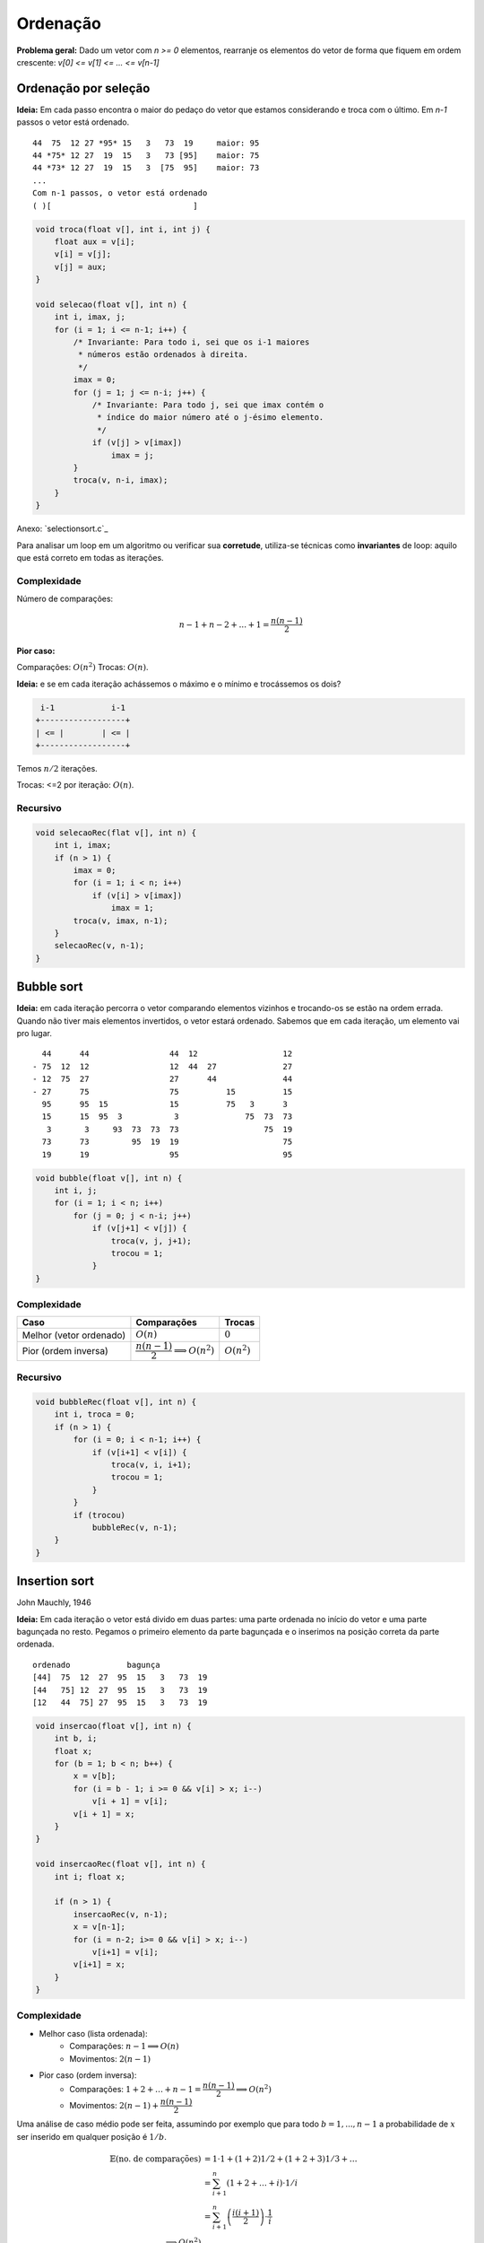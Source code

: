 #########
Ordenação
#########


**Problema geral:** Dado um vetor com `n >= 0` elementos, rearranje os elementos do vetor de forma que fiquem em ordem crescente: `v[0] <= v[1] <= ... <= v[n-1]`

Ordenação por seleção
=====================
**Ideia:** Em cada passo encontra o maior do pedaço do vetor que estamos considerando e troca com o último. Em `n-1` passos o vetor está ordenado.

::

    44  75  12 27 *95* 15   3   73  19     maior: 95
    44 *75* 12 27  19  15   3   73 [95]    maior: 75
    44 *73* 12 27  19  15   3  [75  95]    maior: 73
    ...
    Com n-1 passos, o vetor está ordenado
    ( )[                              ]

.. code-block:: c

    void troca(float v[], int i, int j) {
        float aux = v[i];
        v[i] = v[j];
        v[j] = aux;
    }

    void selecao(float v[], int n) {
        int i, imax, j;
        for (i = 1; i <= n-1; i++) {
            /* Invariante: Para todo i, sei que os i-1 maiores
             * números estão ordenados à direita.
             */
            imax = 0;
            for (j = 1; j <= n-i; j++) {
                /* Invariante: Para todo j, sei que imax contém o
                 * índice do maior número até o j-ésimo elemento.
                 */
                if (v[j] > v[imax])
                    imax = j;
            }
            troca(v, n-i, imax);
        }
    }

Anexo: `selectionsort.c`_

Para analisar um loop em um algoritmo ou verificar sua **corretude**, utiliza-se técnicas como **invariantes** de loop: aquilo que está correto em todas as iterações.

Complexidade
------------

Número de comparações:

.. math::

    n-1 + n-2 + ... + 1 = \dfrac{n(n-1)}{2}

**Pior caso:**

Comparações: :math:`O(n^2)`
Trocas: :math:`O(n)`.

**Ideia:** e se em cada iteração achássemos o máximo e o mínimo e trocássemos os dois?

.. code-block:: c

     i-1            i-1
    +------------------+
    | <= |        | <= |
    +------------------+

Temos :math:`n/2` iterações.

Trocas: <=2 por iteração: :math:`O(n)`.


Recursivo
---------

.. code-block:: c

    void selecaoRec(flat v[], int n) {
        int i, imax;
        if (n > 1) {
            imax = 0;
            for (i = 1; i < n; i++)
                if (v[i] > v[imax])
                    imax = 1;
            troca(v, imax, n-1);
        }
        selecaoRec(v, n-1);
    }

Bubble sort
===========
**Ideia:** em cada iteração percorra o vetor comparando elementos vizinhos e trocando-os se estão na ordem errada. Quando não tiver mais elementos invertidos, o vetor estará ordenado. Sabemos que em cada iteração, um elemento vai pro lugar.

::

      44      44                 44  12                  12
    - 75  12  12                 12  44  27              27
    - 12  75  27                 27      44              44
    - 27      75                 75          15          15
      95      95  15             15          75   3      3
      15      15  95  3           3              75  73  73
       3       3     93  73  73  73                  75  19
      73      73         95  19  19                      75
      19      19                 95                      95


.. code-block:: c

    void bubble(float v[], int n) {
        int i, j;
        for (i = 1; i < n; i++)
            for (j = 0; j < n-i; j++)
                if (v[j+1] < v[j]) {
                    troca(v, j, j+1);
                    trocou = 1;
                }
    }

Complexidade
------------

==========================  =========================================  =============
Caso                        Comparações                                Trocas
==========================  =========================================  =============
Melhor (vetor ordenado)     :math:`O(n)`                               :math:`0`
Pior (ordem inversa)        :math:`\dfrac{n(n-1)}{2} \implies O(n^2)`  :math:`O(n^2)`
==========================  =========================================  =============

Recursivo
---------

.. code-block:: c

    void bubbleRec(float v[], int n) {
        int i, troca = 0;
        if (n > 1) {
            for (i = 0; i < n-1; i++) {
                if (v[i+1] < v[i]) {
                    troca(v, i, i+1);
                    trocou = 1;
                }
            }
            if (trocou)
                bubbleRec(v, n-1);
        }
    }


Insertion sort
==============
John Mauchly, 1946

**Ideia:** Em cada iteração o vetor está divido em duas partes: uma parte ordenada no início do vetor e uma parte bagunçada no resto. Pegamos o primeiro elemento da parte bagunçada e o inserimos na posição correta da parte ordenada.

::

    ordenado            bagunça
    [44]  75  12  27  95  15   3   73  19
    [44   75] 12  27  95  15   3   73  19
    [12   44  75] 27  95  15   3   73  19

.. code-block:: c

    void insercao(float v[], int n) {
        int b, i;
        float x;
        for (b = 1; b < n; b++) {
            x = v[b];
            for (i = b - 1; i >= 0 && v[i] > x; i--)
                v[i + 1] = v[i];
            v[i + 1] = x;
        }
    }

    void insercaoRec(float v[], int n) {
        int i; float x;

        if (n > 1) {
            insercaoRec(v, n-1);
            x = v[n-1];
            for (i = n-2; i>= 0 && v[i] > x; i--)
                v[i+1] = v[i];
            v[i+1] = x;
        }
    }

Complexidade
------------

* Melhor caso (lista ordenada):
    * Comparações: :math:`n-1 \implies O(n)`
    * Movimentos: :math:`2(n-1)`

* Pior caso (ordem inversa):
    * Comparações: :math:`1 + 2 + \ldots + n-1 = \dfrac{n(n-1)}{2} \implies O(n^2)`
    * Movimentos: :math:`2(n-1)+\dfrac{n(n-1)}{2}`

Uma análise de caso médio pode ser feita, assumindo por exemplo que para todo :math:`b=1, ..., n-1` a probabilidade de :math:`x` ser inserido em qualquer posição é :math:`1/b`.

.. math::

    \begin{align}
    \mathbb{E}(\text{no. de comparações}) &= 1 \cdot 1 + (1 + 2) 1/2 + (1 + 2 + 3) 1/3 + \ldots \\
    &= \sum^n_{i+1}\left(1 + 2 + \ldots + i\right) \cdot 1/i \\
    &= \sum^n_{i+1}\left(\dfrac{i(i+1)}{2}\right)\cdot \dfrac{1}{i} \\
    \implies O(n^2)
    \end{align}

Inserção binária
----------------

John Mauchly, 1946

Podemos melhorar o algoritmo com relação ao número de comparações.
::

     ordenado
    [        ][              ]
     ^ busca binária

* Número de comparações:

.. math::

    \sum^{n}_{b=1}{log_2{b}} &\leq \int^n_1{\log_2{x} dx} \\
    \int^n_1{log_2{x} dx} &= \dfrac{1}{\ln{2}} \int^n_1{ln{x} dx} \\
    &= \dfrac{1}{\ln{2}}[x \ln{x}+x]^n_1 \\
    &= \dfrac{1}{\ln{2}}(n \ln{n} + n - 1) &= n \log_2{n} + n -1 \\
    \implies O(n \log_2{n})&


Mergesort
=========
von Neumann, 1945

**Ideia:**  Divisão e conquista. O vetor é divido na metade e cada metade é ordenada. Então, os elementos são intercalados para obter o vetor ordenado.

::

    [          |           ]

    [ ordenado ][ ordenado ]

            intercala
    [                      ]

::

    117   195   81   43 | 15   79   18   80   47

    43    81   117  195 | 15   18   47   79   80

    15    18    43   47 | 79   80   81   117  195

.. code-block:: c

    void intercala(float v[], int p, int q, int r) {
        float *aux = maloc((r-p) * sizeof(float));
        int i = p, j = q, k =0;
        while (i < q && j < r)
            if (v[i] < v[j]) {
                aux[k] = v[i];
                k++; i++;
            }
            else {
                aux[k] = v[j];
                k++; j++;
            }

        while (i < q) {
            aux = v[i];
            k++; i++
        }

        while (j < r) {
            aux[k] = v[j];
            k++; j++;
        }

        for (i = p, k = 0; i < r; i++, k++)
            v[i] = aux[k];

        free(aux);
    }

    void mergesort(float v[], int ini, int fim) {
        int meio = (ini + fim)/2;
        if (fim > ini) {
            mergesort(v, ini, meio);
            mergesort(v, meio, fim);
            intercala(ini, meio, fim);
        }
    }

Simulação:

.. image:: resources/mergesort-simulacao.jpg

Complexidade
------------

.. image:: resources/mergesort-complexidade.jpg

* Função intercala:
    * Número de comparações :math:`n-1 \implies O(n)`, onde :math:`n=r-p`.

O intercala tem complexidade linear. Assim, em cada nível, o :code:`mergesort` divide o valor e ao chamar o intercala, o número total de comparações por nível é :math:`O(n)`.

A desvantagem do algoritmo é usar espaço extra para ordenar o vetor. É possível implementar o intercala sem usar espaço extra, perdendo na complexidade. É possível também implementar o :code:`mergesort` em espaço adicional com a mesma complexidade.

Quicksort
=========
Hoare, 1960

A ideia do algoritmo é aplicar divisão e conquista de uma forma diferente. Escolhemos um pivô e dividimos os elementos do vetor de forma que os menores ou iguais ao pivô são movidos para o início e os maiores para o fim.

::

    [40] 12  25  45  72  10  39  14  23  42  37  61
     12  25  10  39  14  23  37 [40] 45  72  42  61
     |------------v------------|    |------v------|
     10 [12] 25  39  14  23  37      42 [45] 72  61
             14  23 [25] 39  37              61 [72]
            [14] 23      37 [39]


Com isso, o pivô vai para a posição correta no vetor ordenado.

::

          pivô
    [  <=  []   >    ]

Basta, então, ordenar recursivamente os dois pedaços do vetor.

Se eu der sorte na escolha do pivô, cada execução do separa divide o vetor em dois pedaços de tamanho iguais.
::

    [      []      ] n
    [ []  ]  [ []  ] n/2
    [ ] [ ]  [ ] [ ] n/4   logn

Se eu der azar,
::

    n   [               []]
    n-1 [[]               ]    |
    n-2    [[]            ]    |  n-1
             [          []]    v

.. code-block:: c

    int separa(float v[], int ini, int fim) {
        int p = ini, q = fim - 1;
        float pivo = v[ini];
        while (p < q) {
            while (v[q] > pivo)
                q--;
            if (q > p)
                troca(v, p, q);
            while (p < q && v[p] <= pivo)
                p++;
            if (p < q)
                troca(v, p, q);
        }
        return p;
    }

    void Quicksort(float v[], int ini, int fim) {
        int pivo;
        if (fim - ini >= 2) {
            pivo = separa(v, ini, fim);
            Quicksort(v, ini, pivo);
            Quicksort(v, pivo+1, fim);
        }
    }

Anexo: `quicksort.c`_

Complexidade
------------

Com isso, no melhor caso::

      n/2     n/2
    [      []      ]     n    | log_2 n
    [      ][      ]   < n    v
    O(n log_2 n)

E no pior caso::

    [           []]  n
    [             ]  n-1       O(n^2)

Variação do Sedgewick
---------------------

.. code-block:: c

    int separa(float v[], int ini, int fim) {
        /* R. Sedgewick */
        int i = ini - 1, j;
        float pivo = v[fim - 1];
        for (j = ini; j < fim; j++)
            if (v[j] <= pivo) {
                i++;
                troca(v, i, j);
            }
        return i;
    }

Análise do caso médio
^^^^^^^^^^^^^^^^^^^^^
Seja :math:`C(n)` o número total de comparações (*) executadas para ordenar um vetor com n elementos na média, considerando que a probabilidade do separa devolve qualquer índice é a mesma.

.. math::

    C(n) = \begin{cases}
        0 &\text{, se } n =1 \text{ ou } n = 1 \\
        n + prob(\text{separa devolver o 1º})\cdot(C(0) + C(n-1)) +
        &\text{, se } n \geq 2 \\
        prob(\text{separa devolver o 2º})\cdot(C(1) + C(n-2)) + \\
        prob(\text{separa devolver o 3º})\cdot(C(2) + C(n-3)) + \\
        \ldots \\
        prob(\text{separa devolver último})\cdot(C(n-1) + C(0)) \\
    \end{cases}

    C(n) = \dfrac{1}{n}\left[C(0) + C(n-1) + C(1) + C(n-2) + \ldots + C(n-1) + C(0)\right] \\
    C(n) = n + \dfrac{2}{n} \\
    \sum^{n-1}_{i=0} c(i)

Aleatorizado
------------

Em cada chamada do algoritmo, um elemento do vetor é escolhido para pivô e o vetor é reorganizado:

::

    [ <= x  (x)   > x     ]
             ^ pivô

Como fazer esta separação:
1. Hoare "closing gap"

::

    v pivô
    x   [  <=x  |        |  >x ]

2. Sedgewick

::

    v pivo      i          j
    x   [ <=x    |  >x    |    ]

.. code-block:: c

    int separaAleatorio(float v[], int ini, int fim) {
        int r = random(ini, fim);  // sorteia índice [ini, fim-1]
        troca(v, r, fim - 1);
        return separaSedgewick(v, ini, fim);
    }

    void quickSortAleatorizado(float v[], int ini, int fim) {
        int pivo;
        if (fim - ini > 1) {
            pivo = separaAleatorizado(v, ini, fim);
            quickSortAleatorizado(v, ini, pivo);
            quickSortAleatorizado(v, pivo + 1, fim);
        }
    }

A versão aleatorizada do quicksort tem complexidade esperada :math:`O(n\log{n})`. Note que a probabilidade de ocorrer o pior caso é praticamente nula :math:`\dfrac{2^n}{n!}`.

Complexidade
^^^^^^^^^^^^

* Melhor caso: :math:`O(n\log{n})`
* Pior caso: :math:`O(n^2)`
* Caso médio: :math:`O(n\log{n})`

Heapsort
========
Williams, Floyd 1960

Uma heap é estrutura hierárquica (árvore) com as seguintes propriedades:

1. É completa até o penúltimo nível;
2. Os elementos do último nível estão o mais à esquerda possível;
3. Cada elemento é maior que seus filhos.

Exemplo::

             ___1__
            /      \
        ___21       17
       /     \     /  \
      20      1   8    14
     /  \
    7    4

Um jeito simples de representar um heap é usando um vetor::

     0  1  2  3  4  5  6  7  8
    [43|21|17|20| 1| 8|14| 7| 4]

Os filhos do elemento na posição :math:`i` em :math:`2i+1` e :math:`2i+2`.
O pai do elemento na posição :math:`i` está com :math:`(i-1)/2`.

Suponha que temos uma função que recebe um vetor e o transforma num heap.

::

    void heapifica(v, n) {
        heapifica(v, n);
        for (i = n-1; i > 0; i--) {
            troca(v, 0, i);
            heapifica(v, i);
            rebaixa(v, i, 0);
        }
    }

    void heapifica(float v[], int n) {
        int i;
        for(i = (n-2)/2; i >= 0; i--) {
            rebaixa(v, n, i);
        }
        // Numa primeira análise executamos n/2 * rebaixa, portanto,
        // O(nlogn).
        // Uma análise mais cuidadosa mostra O(n).
    }

    void rebaixa(float v[], int n, int i) {
        int pai, filho;
        pai = i; filho = 2*i + 1;

        while (filho < n) {
            if (filho + 1 < n && v[filho + 1] > v[filho])
                filho++;

            if (v[filho] < v[pai])
                break;
            else {
                troca(v, pai, filho)
                pai = filho;
                filho = 2*pai + 1;
            }
        }
    }

::

    30  27  10  17  19  48  39  4   25
    48  39  30  25  10  27  19  17  4
    4   39  30  25  10  27  19  17  48

            ____4___
           /        \
         _39        _30
        /   \      /   \
      _25    10   27    19
     /
    17

Comparação
==========

=================   ======================================
Algoritmo           Complexidade (pior caso)
=================   ======================================
Seleção             :math:`O(n^2)` comparações, O(n) trocas
Bubblesort          :math:`O(n^2)` comparações e trocas
Inserção            :math:`O(n^2)` comparações e movimentos
Inserção binária    :math:`O(n \log_2{n})` comparações :math:`O(n^2)` movimentos
Mergesort           :math:`O(n \log_2{n})`
Quicksort           :math:`O(n \log_2{n})`
=================   ======================================

Links
=====
* `Sorting algorithms`_
* `Gifs de ordenação`_

.. _Sorting algorithms: https://www.programming-algorithms.net/article/39344/Bubble-sort
.. _Gifs de ordenação: ../ordenacao-gifs.html
.. _quicksort.c: ../_static/quicksort.c
.. _insertionsort.c: ../_static/insertionsort.c

Terça-feira, 18 de setembro
Quarta-feira, 20 de setembro
